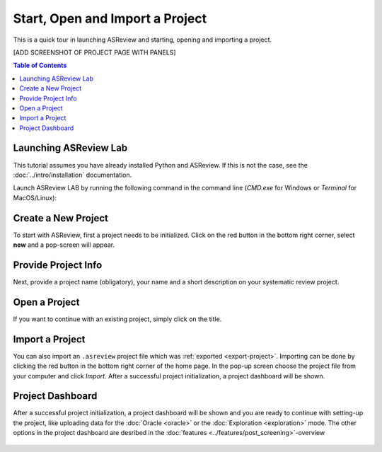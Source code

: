 Start, Open and Import a Project
================================


This is a quick tour in launching ASReview and starting, opening and importing
a project.


[ADD SCREENSHOT OF PROJECT PAGE WITH PANELS]


.. contents:: Table of Contents


Launching ASReview Lab
----------------------

This tutorial assumes you have already installed Python and ASReview. If this
is not the case, see the :doc:`../intro/installation` documentation.

Launch ASReview LAB by running the following command in the command line
(`CMD.exe` for Windows or `Terminal` for MacOS/Linux):


.. figure:: ../../images/v0.14_00_cmd.png
   :alt: cmd


Create a New Project
--------------------

To start with ASReview, first a project needs to be initialized. Click on the
red button in the bottom right corner, select **new** and a pop-screen will appear.

.. figure:: ../../images/v0.14_01_empty_project_screen_new_project.png
   :alt: Empty project page



Provide Project Info
--------------------

Next, provide a project name (obligatory), your name and a short description
on your systematic review project.


.. figure:: ../../images/v0.14_02_empty_project_screen_pop-up.png
   :alt: Create a new project





Open a Project
--------------

If you want to continue with an existing project, simply click on the title.

.. figure:: ../../images/v0.14_04_overview_projects.png
   :alt: Project overview




Import a Project
----------------

You can also import an ``.asreview`` project file which was :ref:`exported
<export-project>`. Importing can be done by clicking the red button in the
bottom right corner of the home page. In the pop-up screen choose the project
file from your computer and click `Import`. After a successful project
initialization, a project dashboard will be shown.


.. figure:: ../../images/v0.14_05_empty_project_screen_import_project.png
   :alt:





Project Dashboard
-----------------

After a successful project initialization, a project dashboard will be shown
and you are ready to continue with setting-up the project, like uploading data
for the :doc:`Oracle <oracle>` or the :doc:`Exploration <exploration>` mode.
The other options in the project dashboard are desribed in the :doc:`features
<../features/post_screening>`-overview


.. figure:: ../../images/v0.14_03_project_dashboard_empty.png
   :alt: Project dashboard in setup stage
